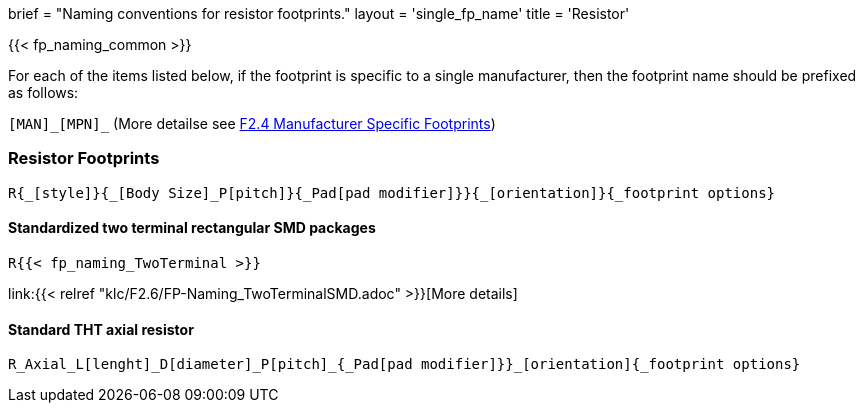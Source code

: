 +++
brief = "Naming conventions for resistor footprints."
layout = 'single_fp_name'
title = 'Resistor'
+++

{{< fp_naming_common >}}

For each of the items listed below, if the footprint is specific to a single manufacturer, then the footprint name should be prefixed as follows:

`[MAN]\_[MPN]_` (More detailse see link:/klc/F2.4/[F2.4 Manufacturer Specific Footprints])

=== Resistor Footprints
```
R{_[style]}{_[Body Size]_P[pitch]}{_Pad[pad modifier]}}{_[orientation]}{_footprint options}
```

==== Standardized two terminal rectangular SMD packages
```
R{{< fp_naming_TwoTerminal >}}
```
link:{{< relref "klc/F2.6/FP-Naming_TwoTerminalSMD.adoc" >}}[More details]

==== Standard THT axial resistor
```
R_Axial_L[lenght]_D[diameter]_P[pitch]_{_Pad[pad modifier]}}_[orientation]{_footprint options}
```
